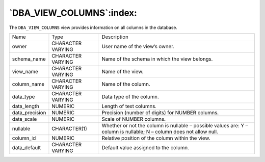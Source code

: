 .. _dba_view_columns:

*************************
`DBA_VIEW_COLUMNS`:index:
*************************

The ``DBA_VIEW_COLUMNS`` view provides information on all columns in the
database.

.. tabularcolumns:: |\Y{0.3}|\Y{0.3}|\Y{0.4}|

============== ================= ============================================================
Name           Type              Description
owner          CHARACTER VARYING User name of the view’s owner.
schema_name    CHARACTER VARYING Name of the schema in which the view belongs.
view_name      CHARACTER VARYING Name of the view.
column_name    CHARACTER VARYING Name of the column.
data_type      CHARACTER VARYING Data type of the column.
data_length    NUMERIC           Length of text columns.
data_precision NUMERIC           Precision (number of digits) for NUMBER columns.
data_scale     NUMERIC           Scale of NUMBER columns.
nullable       CHARACTER(1)      Whether or not the column is nullable – possible values are:
                                 Y – column is nullable; N – column does not allow null.
column_id      NUMERIC           Relative position of the column within the view.
data_default   CHARACTER VARYING Default value assigned to the column.
============== ================= ============================================================

